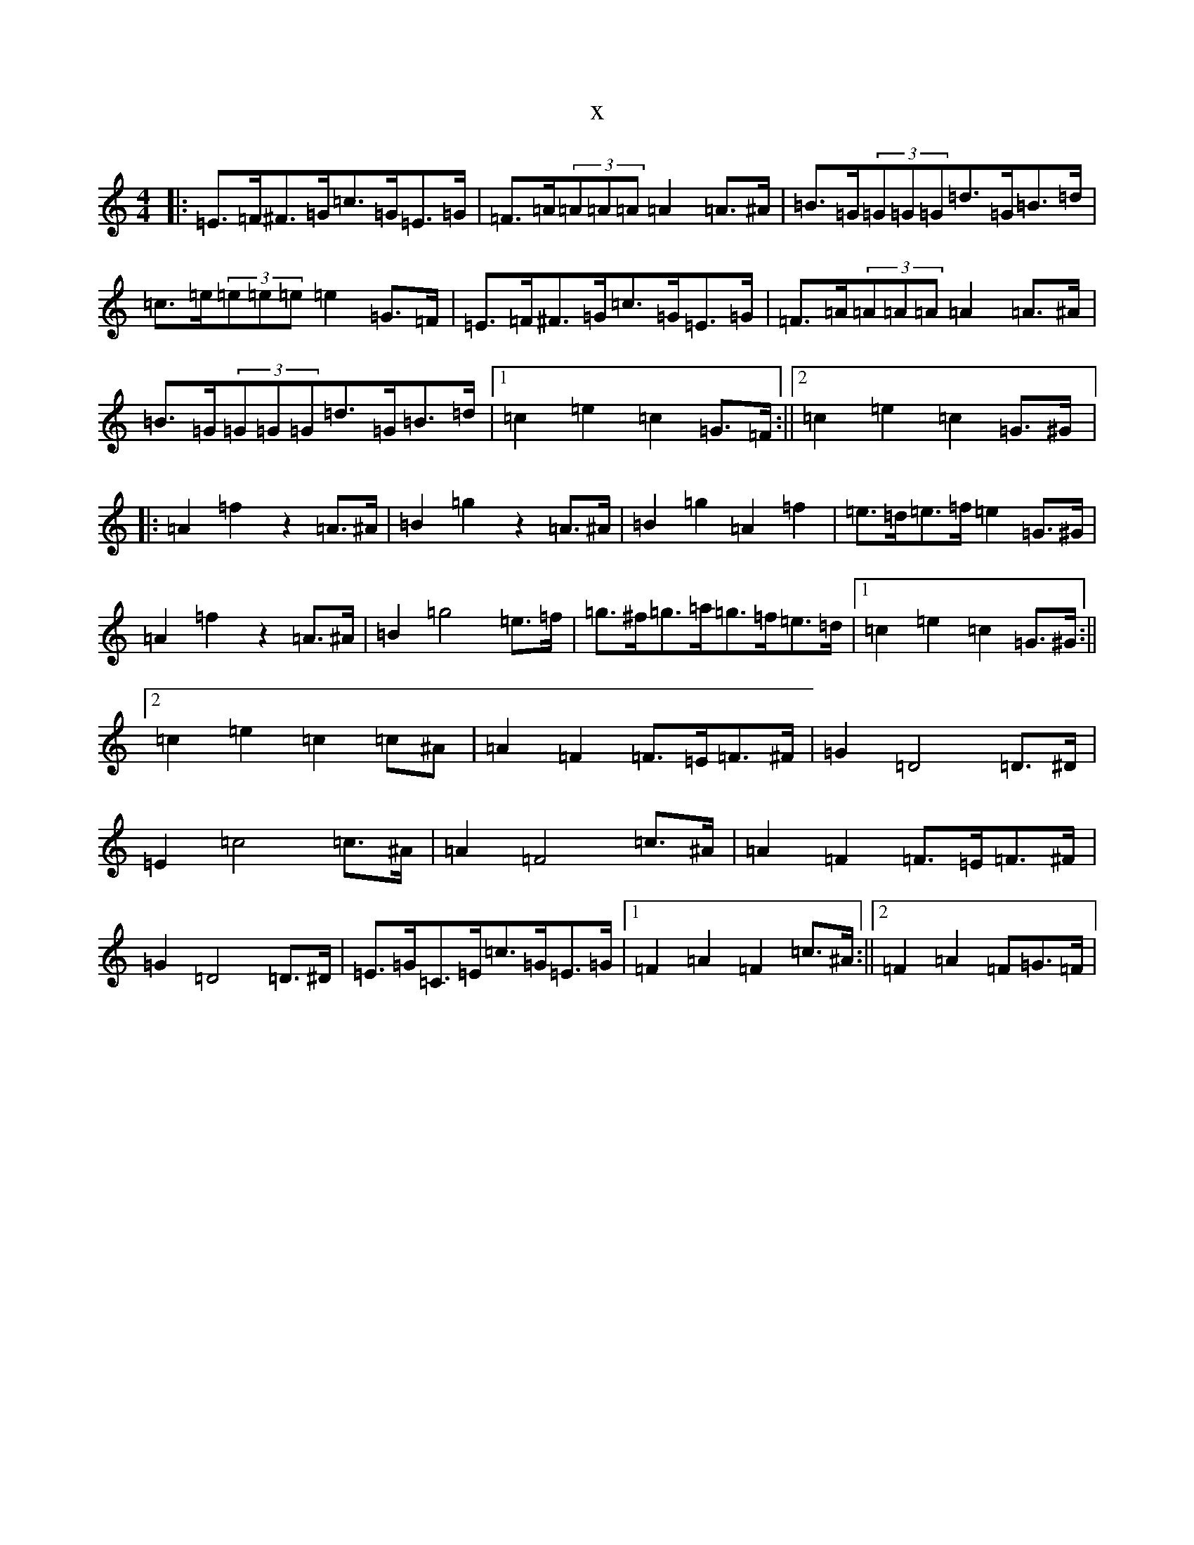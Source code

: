 X:11886
R: barndance
S: https://thesession.org/tunes/5143#setting5143
T:x
L:1/8
M:4/4
K: C Major
|:=E>=F^F>=G=c>=G=E>=G|=F>=A(3=A=A=A=A2=A>^A|=B>=G(3=G=G=G=d>=G=B>=d|=c>=e(3=e=e=e=e2=G>=F|=E>=F^F>=G=c>=G=E>=G|=F>=A(3=A=A=A=A2=A>^A|=B>=G(3=G=G=G=d>=G=B>=d|1=c2=e2=c2=G>=F:||2=c2=e2=c2=G>^G|:=A2=f2z2=A>^A|=B2=g2z2=A>^A|=B2=g2=A2=f2|=e>=d=e>=f=e2=G>^G|=A2=f2z2=A>^A|=B2=g4=e>=f|=g>^f=g>=a=g>=f=e>=d|1=c2=e2=c2=G>^G:||2=c2=e2=c2=c^A|=A2=F2=F>=E=F>^F|=G2=D4=D>^D|=E2=c4=c>^A|=A2=F4=c>^A|=A2=F2=F>=E=F>^F|=G2=D4=D>^D|=E>=G=C>=E=c>=G=E>=G|1=F2=A2=F2=c>^A:||2=F2=A2=F=G>=F|